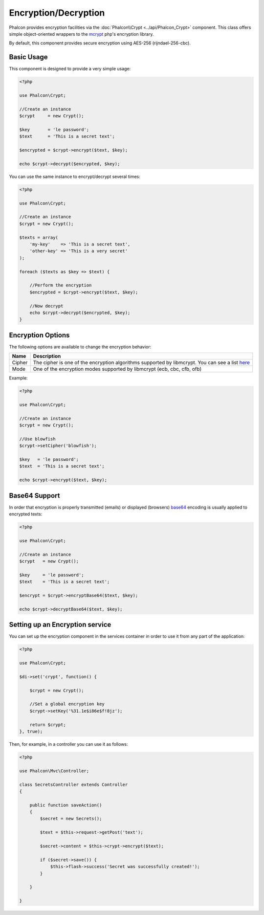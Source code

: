 Encryption/Decryption
=====================
Phalcon provides encryption facilities via the :doc:`Phalcon\\Crypt <../api/Phalcon_Crypt>` component.
This class offers simple object-oriented wrappers to the mcrypt_ php's encryption library.

By default, this component provides secure encryption using AES-256 (rijndael-256-cbc).

Basic Usage
-----------
This component is designed to provide a very simple usage:

.. code-block:: php

    <?php

    use Phalcon\Crypt;

    //Create an instance
    $crypt     = new Crypt();

    $key       = 'le password';
    $text      = 'This is a secret text';

    $encrypted = $crypt->encrypt($text, $key);

    echo $crypt->decrypt($encrypted, $key);

You can use the same instance to encrypt/decrypt several times:

.. code-block:: php

    <?php

    use Phalcon\Crypt;

    //Create an instance
    $crypt = new Crypt();

    $texts = array(
        'my-key'    => 'This is a secret text',
        'other-key' => 'This is a very secret'
    );

    foreach ($texts as $key => $text) {

        //Perform the encryption
        $encrypted = $crypt->encrypt($text, $key);

        //Now decrypt
        echo $crypt->decrypt($encrypted, $key);
    }

Encryption Options
------------------
The following options are available to change the encryption behavior:

+------------+---------------------------------------------------------------------------------------------------+
| Name       | Description                                                                                       |
+============+===================================================================================================+
| Cipher     | The cipher is one of the encryption algorithms supported by libmcrypt. You can see a list here_   |
+------------+---------------------------------------------------------------------------------------------------+
| Mode       | One of the encryption modes supported by libmcrypt (ecb, cbc, cfb, ofb)                           |
+------------+---------------------------------------------------------------------------------------------------+

Example:

.. code-block:: php

    <?php

    use Phalcon\Crypt;

    //Create an instance
    $crypt = new Crypt();

    //Use blowfish
    $crypt->setCipher('blowfish');

    $key   = 'le password';
    $text  = 'This is a secret text';

    echo $crypt->encrypt($text, $key);

Base64 Support
--------------
In order that encryption is properly transmitted (emails) or displayed (browsers) base64_ encoding is usually applied to encrypted texts:

.. code-block:: php

    <?php

    use Phalcon\Crypt;

    //Create an instance
    $crypt   = new Crypt();

    $key     = 'le password';
    $text    = 'This is a secret text';

    $encrypt = $crypt->encryptBase64($text, $key);

    echo $crypt->decryptBase64($text, $key);

Setting up an Encryption service
--------------------------------
You can set up the encryption component in the services container in order to use it from any part of the application:

.. code-block:: php

    <?php

    use Phalcon\Crypt;

    $di->set('crypt', function() {

        $crypt = new Crypt();

        //Set a global encryption key
        $crypt->setKey('%31.1e$i86e$f!8jz');

        return $crypt;
    }, true);

Then, for example, in a controller you can use it as follows:

.. code-block:: php

    <?php

    use Phalcon\Mvc\Controller;

    class SecretsController extends Controller
    {

        public function saveAction()
        {
            $secret = new Secrets();

            $text = $this->request->getPost('text');

            $secret->content = $this->crypt->encrypt($text);

            if ($secret->save()) {
                $this->flash->success('Secret was successfully created!');
            }

        }

    }

.. _mcrypt: http://www.php.net/manual/en/book.mcrypt.php
.. _here: http://www.php.net/manual/en/mcrypt.ciphers.php
.. _base64: http://www.php.net/manual/en/function.base64-encode.php
